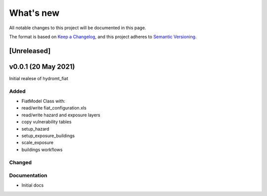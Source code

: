 What's new
==========
All notable changes to this project will be documented in this page.

The format is based on `Keep a Changelog`_, and this project adheres to
`Semantic Versioning`_.

[Unreleased]
------------

v0.0.1 (20 May 2021)
--------------------

Initial realese of hydromt_fiat

Added
^^^^^

- FiatModel Class with:
- read/write fiat_configuration.xls
- read/write hazard and exposure layers
- copy vulnerability tables
- setup_hazard
- setup_exposure_buildings
- scale_exposure


- buildings workflows

Changed
^^^^^^^



Documentation
^^^^^^^^^^^^^

- Initial docs

.. _Keep a Changelog: https://keepachangelog.com/en/1.0.0/
.. _Semantic Versioning: https://semver.org/spec/v2.0.0.html